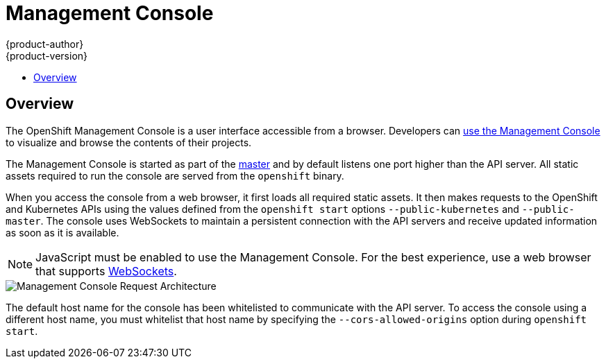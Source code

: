 = Management Console
{product-author}
{product-version}
:data-uri:
:icons:
:experimental:
:toc: macro
:toc-title:

toc::[]

== Overview
The OpenShift Management Console is a user interface accessible from a browser.
Developers can link:../../dev_guide/console.html[use the Management Console] to
visualize and browse the contents of their projects.

The Management Console is started as part of the
link:kubernetes_infrastructure.html#master[master] and by default listens one
port higher than the API server. All static assets required to run the console
are served from the `openshift` binary.

When you access the console from a web browser, it first loads all required
static assets. It then makes requests to the OpenShift and Kubernetes APIs using
the values defined from the `openshift start` options `--public-kubernetes` and
`--public-master`. The console uses WebSockets to maintain a persistent
connection with the API servers and receive updated information as soon as it is
available.

NOTE: JavaScript must be enabled to use the Management Console. For the best
experience, use a web browser that supports
link:http://caniuse.com/#feat=websockets[WebSockets].

image::mgmt_console_request_arch.png["Management Console Request Architecture",align="center"]

The default host name for the console has been whitelisted to communicate with
the API server. To access the console using a different host name, you must
whitelist that host name by specifying the `--cors-allowed-origins` option
during `openshift start`.
